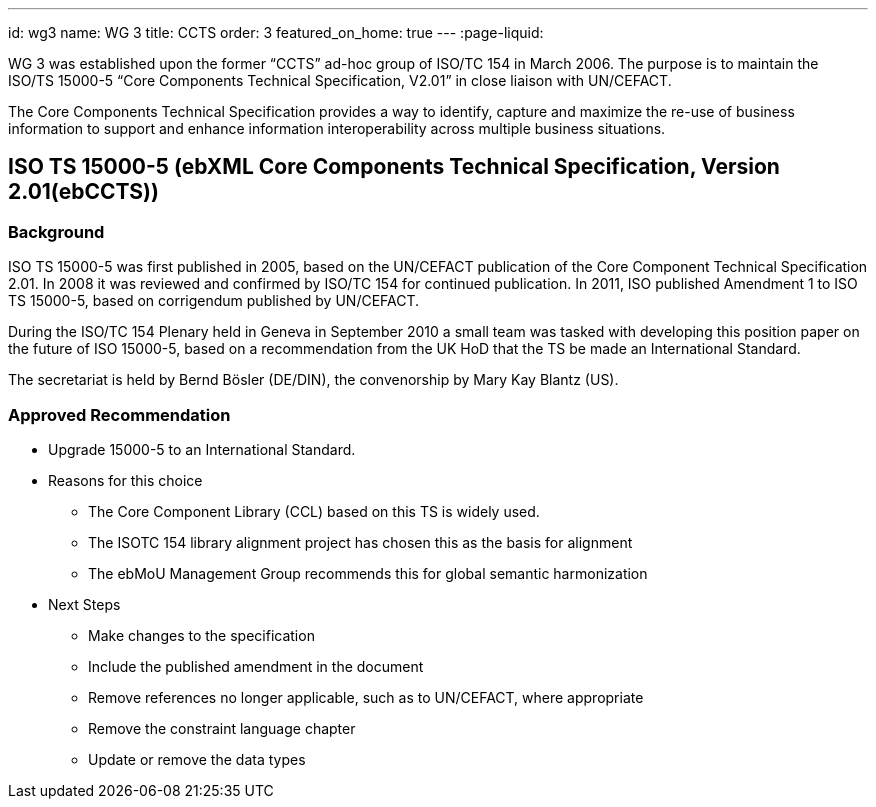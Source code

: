 ---
id: wg3
name: WG 3
title: CCTS
order: 3
featured_on_home: true
---
:page-liquid:

WG 3 was established upon the former "`CCTS`" ad-hoc group of ISO/TC 154 in March 2006.
The purpose is to maintain the ISO/TS 15000-5 "`Core Components Technical Specification, V2.01`"
in close liaison with UN/CEFACT.

The Core Components Technical Specification provides a way to identify, capture and maximize
the re-use of business information to support and enhance information interoperability
across multiple business situations.

// more


== ISO TS 15000-5 (ebXML Core Components Technical Specification, Version 2.01(ebCCTS))

=== Background

ISO TS 15000-5 was first published in 2005, based on the UN/CEFACT publication of the Core Component Technical Specification 2.01. In 2008 it was reviewed and confirmed by ISO/TC 154 for continued publication. In 2011, ISO published Amendment 1 to ISO TS 15000-5, based on corrigendum published by UN/CEFACT.

During the ISO/TC 154 Plenary held in Geneva in September 2010 a small team was tasked with developing this position paper on the future of ISO 15000-5, based on a recommendation from the UK HoD that the TS be made an International Standard.

The secretariat is held by Bernd Bösler (DE/DIN), the convenorship by Mary Kay Blantz (US).

=== Approved Recommendation

* Upgrade 15000-5 to an International Standard.

* Reasons for this choice

** The Core Component Library (CCL) based on this TS is widely used.
** The ISOTC 154 library alignment project has chosen this as the basis for alignment
** The ebMoU Management Group recommends this for global semantic harmonization

* Next Steps

** Make changes to the specification
** Include the published amendment in the document
** Remove references no longer applicable, such as to UN/CEFACT, where appropriate
** Remove the constraint language chapter
** Update or remove the data types
